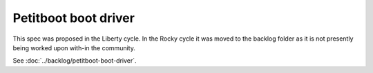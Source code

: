 ..
 This work is licensed under a Creative Commons Attribution 3.0 Unported
 License.

 http://creativecommons.org/licenses/by/3.0/legalcode

=====================
Petitboot boot driver
=====================

This spec was proposed in the Liberty cycle.
In the Rocky cycle it was moved to the backlog
folder as it is not presently being worked upon
with-in the community.

See :doc:`../backlog/petitboot-boot-driver`.
